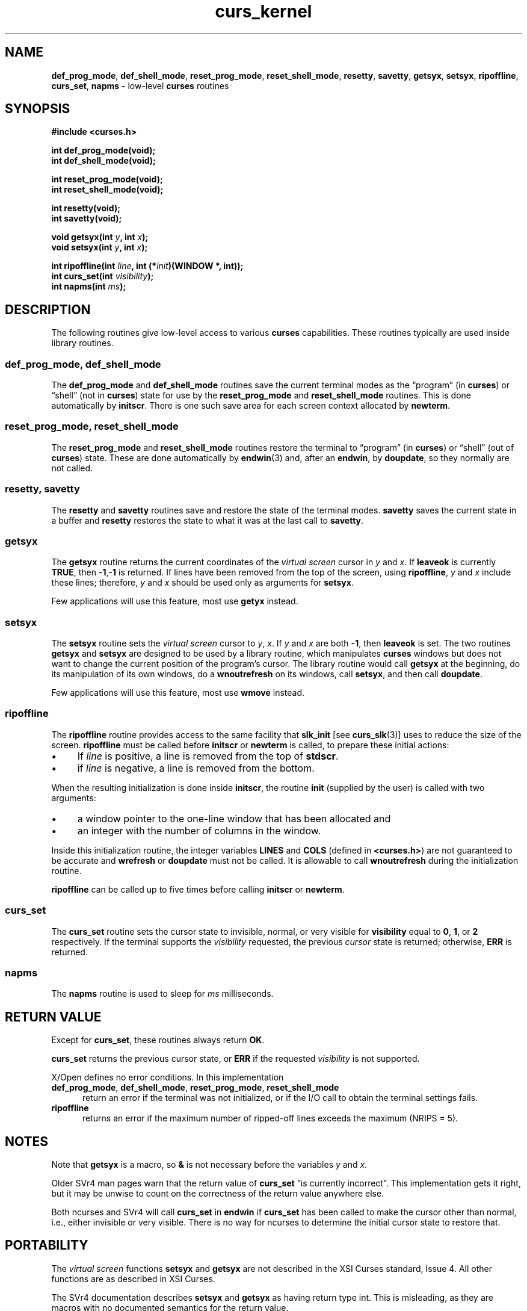 .\" $OpenBSD: curs_kernel.3,v 1.9 2010/01/12 23:21:59 nicm Exp $
.\"
.\"***************************************************************************
.\" Copyright 2018-2022,2023 Thomas E. Dickey                                *
.\" Copyright 1998-2016,2017 Free Software Foundation, Inc.                  *
.\"                                                                          *
.\" Permission is hereby granted, free of charge, to any person obtaining a  *
.\" copy of this software and associated documentation files (the            *
.\" "Software"), to deal in the Software without restriction, including      *
.\" without limitation the rights to use, copy, modify, merge, publish,      *
.\" distribute, distribute with modifications, sublicense, and/or sell       *
.\" copies of the Software, and to permit persons to whom the Software is    *
.\" furnished to do so, subject to the following conditions:                 *
.\"                                                                          *
.\" The above copyright notice and this permission notice shall be included  *
.\" in all copies or substantial portions of the Software.                   *
.\"                                                                          *
.\" THE SOFTWARE IS PROVIDED "AS IS", WITHOUT WARRANTY OF ANY KIND, EXPRESS  *
.\" OR IMPLIED, INCLUDING BUT NOT LIMITED TO THE WARRANTIES OF               *
.\" MERCHANTABILITY, FITNESS FOR A PARTICULAR PURPOSE AND NONINFRINGEMENT.   *
.\" IN NO EVENT SHALL THE ABOVE COPYRIGHT HOLDERS BE LIABLE FOR ANY CLAIM,   *
.\" DAMAGES OR OTHER LIABILITY, WHETHER IN AN ACTION OF CONTRACT, TORT OR    *
.\" OTHERWISE, ARISING FROM, OUT OF OR IN CONNECTION WITH THE SOFTWARE OR    *
.\" THE USE OR OTHER DEALINGS IN THE SOFTWARE.                               *
.\"                                                                          *
.\" Except as contained in this notice, the name(s) of the above copyright   *
.\" holders shall not be used in advertising or otherwise to promote the     *
.\" sale, use or other dealings in this Software without prior written       *
.\" authorization.                                                           *
.\"***************************************************************************
.\"
.\" $Id: curs_kernel.3,v 1.9 2010/01/12 23:21:59 nicm Exp $
.ie \n(.g .ds `` \(lq
.el       .ds `` ``
.ie \n(.g .ds '' \(rq
.el       .ds '' ''
.de bP
.ie n  .IP \(bu 4
.el    .IP \(bu 2
..
.TH curs_kernel 3 2023-08-19 "ncurses 6.4" "Library calls"
.na
.hy 0
.SH NAME
\fBdef_prog_mode\fP,
\fBdef_shell_mode\fP,
\fBreset_prog_mode\fP,
\fBreset_shell_mode\fP,
\fBresetty\fP,
\fBsavetty\fP,
\fBgetsyx\fP,
\fBsetsyx\fP,
\fBripoffline\fP,
\fBcurs_set\fP,
\fBnapms\fP \- low-level \fBcurses\fP routines
.ad
.hy
.SH SYNOPSIS
\fB#include <curses.h>\fP
.sp
\fBint def_prog_mode(void);\fP
.br
\fBint def_shell_mode(void);\fP
.sp
\fBint reset_prog_mode(void);\fP
.br
\fBint reset_shell_mode(void);\fP
.sp
\fBint resetty(void);\fP
.br
\fBint savetty(void);\fP
.sp
\fBvoid getsyx(int \fIy\fB, int \fIx\fB);\fR
.br
\fBvoid setsyx(int \fIy\fB, int \fIx\fB);\fR
.sp
\fBint ripoffline(int \fIline\fB, int (*\fIinit\fB)(WINDOW *, int));\fR
.br
\fBint curs_set(int \fIvisibility\fB);\fR
.br
\fBint napms(int \fIms\fB);\fR
.SH DESCRIPTION
The following routines give low-level access
to various \fBcurses\fP capabilities.
These routines typically are used inside library routines.
.SS def_prog_mode, def_shell_mode
The \fBdef_prog_mode\fP and \fBdef_shell_mode\fP routines save the
current terminal modes as the \*(``program\*(''
(in \fBcurses\fP) or \*(``shell\*(''
(not in \fBcurses\fP) state for use by the \fBreset_prog_mode\fP and
\fBreset_shell_mode\fP routines.
This is done automatically by \fBinitscr\fP.
There is one such save area for each screen context
allocated by \fBnewterm\fP.
.SS reset_prog_mode, reset_shell_mode
The \fBreset_prog_mode\fP and \fBreset_shell_mode\fP routines restore
the terminal to \*(``program\*('' (in \fBcurses\fP) or \*(``shell\*('' (out of
\fBcurses\fP) state.
These are done automatically by \fBendwin\fP(3) and,
after an \fBendwin\fP, by \fBdoupdate\fP,
so they normally are not called.
.SS resetty, savetty
The \fBresetty\fP and \fBsavetty\fP routines save and restore the
state of the terminal modes.
\fBsavetty\fP saves the current state in
a buffer and \fBresetty\fP restores the state to what it was at the
last call to \fBsavetty\fP.
.SS getsyx
The \fBgetsyx\fP routine returns the current coordinates
of the \fIvirtual screen\fP cursor in \fIy\fP and \fIx\fP.
If \fBleaveok\fP is currently \fBTRUE\fP, then
\fB\-1\fP,\fB\-1\fP is returned.
If lines have been removed from the top of the
screen, using \fBripoffline\fP, \fIy\fP and \fIx\fP include these lines;
therefore, \fIy\fP and \fIx\fP should be used only as arguments for
\fBsetsyx\fP.
.PP
Few applications will use this feature,
most use \fBgetyx\fP instead.
.SS setsyx
The \fBsetsyx\fP routine sets
the \fIvirtual screen\fP cursor to \fIy\fP, \fIx\fP.
If \fIy\fP and \fIx\fP are both \fB\-1\fP, then
\fBleaveok\fP is set.
The two routines \fBgetsyx\fP and \fBsetsyx\fP
are designed to be used by a library routine, which manipulates
\fBcurses\fP windows but does not want to change the current position
of the program's cursor.
The library routine would call \fBgetsyx\fP
at the beginning, do its manipulation of its own windows, do a
\fBwnoutrefresh\fP on its windows, call \fBsetsyx\fP, and then call
\fBdoupdate\fP.
.PP
Few applications will use this feature,
most use \fBwmove\fP instead.
.SS ripoffline
The \fBripoffline\fP routine provides access to the same facility that
\fBslk_init\fP [see \fBcurs_slk\fP(3)] uses to reduce the size of the
screen.
\fBripoffline\fP must be called before \fBinitscr\fP or
\fBnewterm\fP is called, to prepare these initial actions:
.bP
If \fIline\fP is positive, a line is removed from the top of \fBstdscr\fP.
.bP
if \fIline\fP is negative, a line is removed from the bottom.
.PP
When the resulting initialization is done inside \fBinitscr\fP, the
routine \fBinit\fP (supplied by the user) is called with two
arguments:
.bP
a window pointer to the one-line window that has been
allocated and
.bP
an integer with the number of columns in the window.
.PP
Inside this initialization routine, the integer variables \fBLINES\fP
and \fBCOLS\fP (defined in \fB<curses.h>\fP) are not guaranteed to be
accurate and \fBwrefresh\fP or \fBdoupdate\fP must not be called.
It is allowable to call \fBwnoutrefresh\fP during the initialization routine.
.PP
\fBripoffline\fP can be called up to five times before calling \fBinitscr\fP or
\fBnewterm\fP.
.SS curs_set
The \fBcurs_set\fP routine sets the cursor state to invisible,
normal, or very visible for \fBvisibility\fP equal to \fB0\fP,
\fB1\fP, or \fB2\fP respectively.
If the terminal supports the \fIvisibility\fP requested,
the previous \fIcursor\fP state is returned;
otherwise, \fBERR\fP is returned.
.SS napms
The \fBnapms\fP routine is used to sleep for \fIms\fP milliseconds.
.SH RETURN VALUE
Except for \fBcurs_set\fP, these routines always return \fBOK\fP.
.PP
\fBcurs_set\fP
returns the previous cursor state, or \fBERR\fP if the
requested \fIvisibility\fP is not supported.
.PP
X/Open defines no error conditions.
In this implementation
.TP 5
.na
.hy 0
\fBdef_prog_mode\fP, \fBdef_shell_mode\fP, \fBreset_prog_mode\fP, \fBreset_shell_mode\fP
.hy
.ad
return an error
if the terminal was not initialized, or
if the I/O call to obtain the terminal settings fails.
.TP 5
\fBripoffline\fP
returns an error if the maximum number of ripped-off lines
exceeds the maximum (NRIPS = 5).
.SH NOTES
Note that \fBgetsyx\fP is a macro, so \fB&\fP is not necessary before
the variables \fIy\fP and \fIx\fP.
.PP
Older SVr4 man pages warn that the return value
of \fBcurs_set\fP \*(``is currently incorrect\*(''.
This implementation gets it right, but it may be unwise to count
on the correctness of the return value anywhere else.
.PP
Both ncurses and SVr4 will call \fBcurs_set\fP in \fBendwin\fP
if \fBcurs_set\fP
has been called to make the cursor other than normal, i.e., either
invisible or very visible.
There is no way for ncurses to determine the initial cursor state to
restore that.
.SH PORTABILITY
The \fIvirtual screen\fP functions \fBsetsyx\fP and \fBgetsyx\fP
are not described in the XSI Curses standard, Issue 4.
All other functions are as described in XSI Curses.
.PP
The SVr4 documentation describes \fBsetsyx\fP and \fBgetsyx\fP
as having return type int.
This is misleading, as they are macros with no documented semantics
for the return value.
.SH SEE ALSO
\fBcurses\fP(3),
\fBcurs_initscr\fP(3),
\fBcurs_outopts\fP(3),
\fBcurs_refresh\fP(3),
\fBcurs_scr_dump\fP(3),
\fBcurs_slk\fP(3),
\fBcurs_variables\fP(3).
